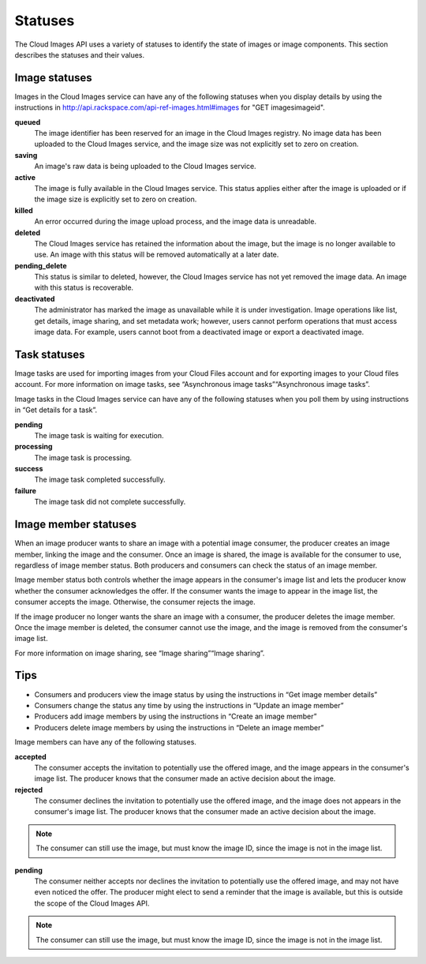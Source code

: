 ========
Statuses
========

The Cloud Images API uses a variety of statuses to identify the state of
images or image components. This section describes the statuses and
their values.

Image statuses
~~~~~~~~~~~~~~

Images in the Cloud Images service can have any of the following
statuses when you display details by using the instructions in
http://api.rackspace.com/api-ref-images.html#images for
"GET images\imageid".

**queued**
    The image identifier has been reserved for an image in the Cloud
    Images registry. No image data has been uploaded to the Cloud Images
    service, and the image size was not explicitly set to zero on
    creation.

**saving**
    An image's raw data is being uploaded to the Cloud Images service.

**active**
    The image is fully available in the Cloud Images service. This
    status applies either after the image is uploaded or if the image
    size is explicitly set to zero on creation.

**killed**
    An error occurred during the image upload process, and the image
    data is unreadable.

**deleted**
    The Cloud Images service has retained the information about the
    image, but the image is no longer available to use. An image with
    this status will be removed automatically at a later date.

**pending\_delete**
    This status is similar to deleted, however, the Cloud Images service
    has not yet removed the image data. An image with this status is
    recoverable.

**deactivated**
    The administrator has marked the image as unavailable while it is under
    investigation. Image operations like list, get details, image sharing, and
    set metadata work; however, users cannot perform operations that must
    access image data. For example, users cannot boot from a deactivated image
    or export a deactivated image.

Task statuses
~~~~~~~~~~~~~

Image tasks are used for importing images from your Cloud Files account
and for exporting images to your Cloud files account. For more
information on image tasks, see “Asynchronous image tasks”“Asynchronous
image tasks”.

Image tasks in the Cloud Images service can have any of the following
statuses when you poll them by using instructions in “Get details for a
task”.

**pending**
    The image task is waiting for execution.

**processing**
    The image task is processing.

**success**
    The image task completed successfully.

**failure**
    The image task did not complete successfully.

Image member statuses
~~~~~~~~~~~~~~~~~~~~~

When an image producer wants to share an image with a potential image
consumer, the producer creates an image member, linking the image and
the consumer. Once an image is shared, the image is available for the
consumer to use, regardless of image member status. Both producers and
consumers can check the status of an image member.

Image member status both controls whether the image appears in the
consumer's image list and lets the producer know whether the consumer
acknowledges the offer. If the consumer wants the image to appear in the
image list, the consumer accepts the image. Otherwise, the consumer
rejects the image.

If the image producer no longer wants the share an image with a
consumer, the producer deletes the image member. Once the image member
is deleted, the consumer cannot use the image, and the image is removed
from the consumer's image list.

For more information on image sharing, see “Image sharing”“Image
sharing”.

Tips
~~~~

*  Consumers and producers view the image status by using the
   instructions in “Get image member details”

*  Consumers change the status any time by using the instructions in “Update
   an image member”

*  Producers add image members by using the instructions in “Create
   an image member”

*  Producers delete image members by using the instructions in “Delete an image
   member”

Image members can have any of the following statuses.

**accepted**
    The consumer accepts the invitation to potentially use the offered
    image, and the image appears in the consumer's image list. The
    producer knows that the consumer made an active decision about the
    image.

**rejected**
    The consumer declines the invitation to potentially use the offered
    image, and the image does not appears in the consumer's image list.
    The producer knows that the consumer made an active decision about
    the image.

.. note::
   The consumer can still use the image, but must know the image ID,
   since the image is not in the image list.

**pending**
    The consumer neither accepts nor declines the invitation to
    potentially use the offered image, and may not have even noticed the
    offer. The producer might elect to send a reminder that the image is
    available, but this is outside the scope of the Cloud Images API.

.. note::
   The consumer can still use the image, but must know the image ID,
   since the image is not in the image list.

